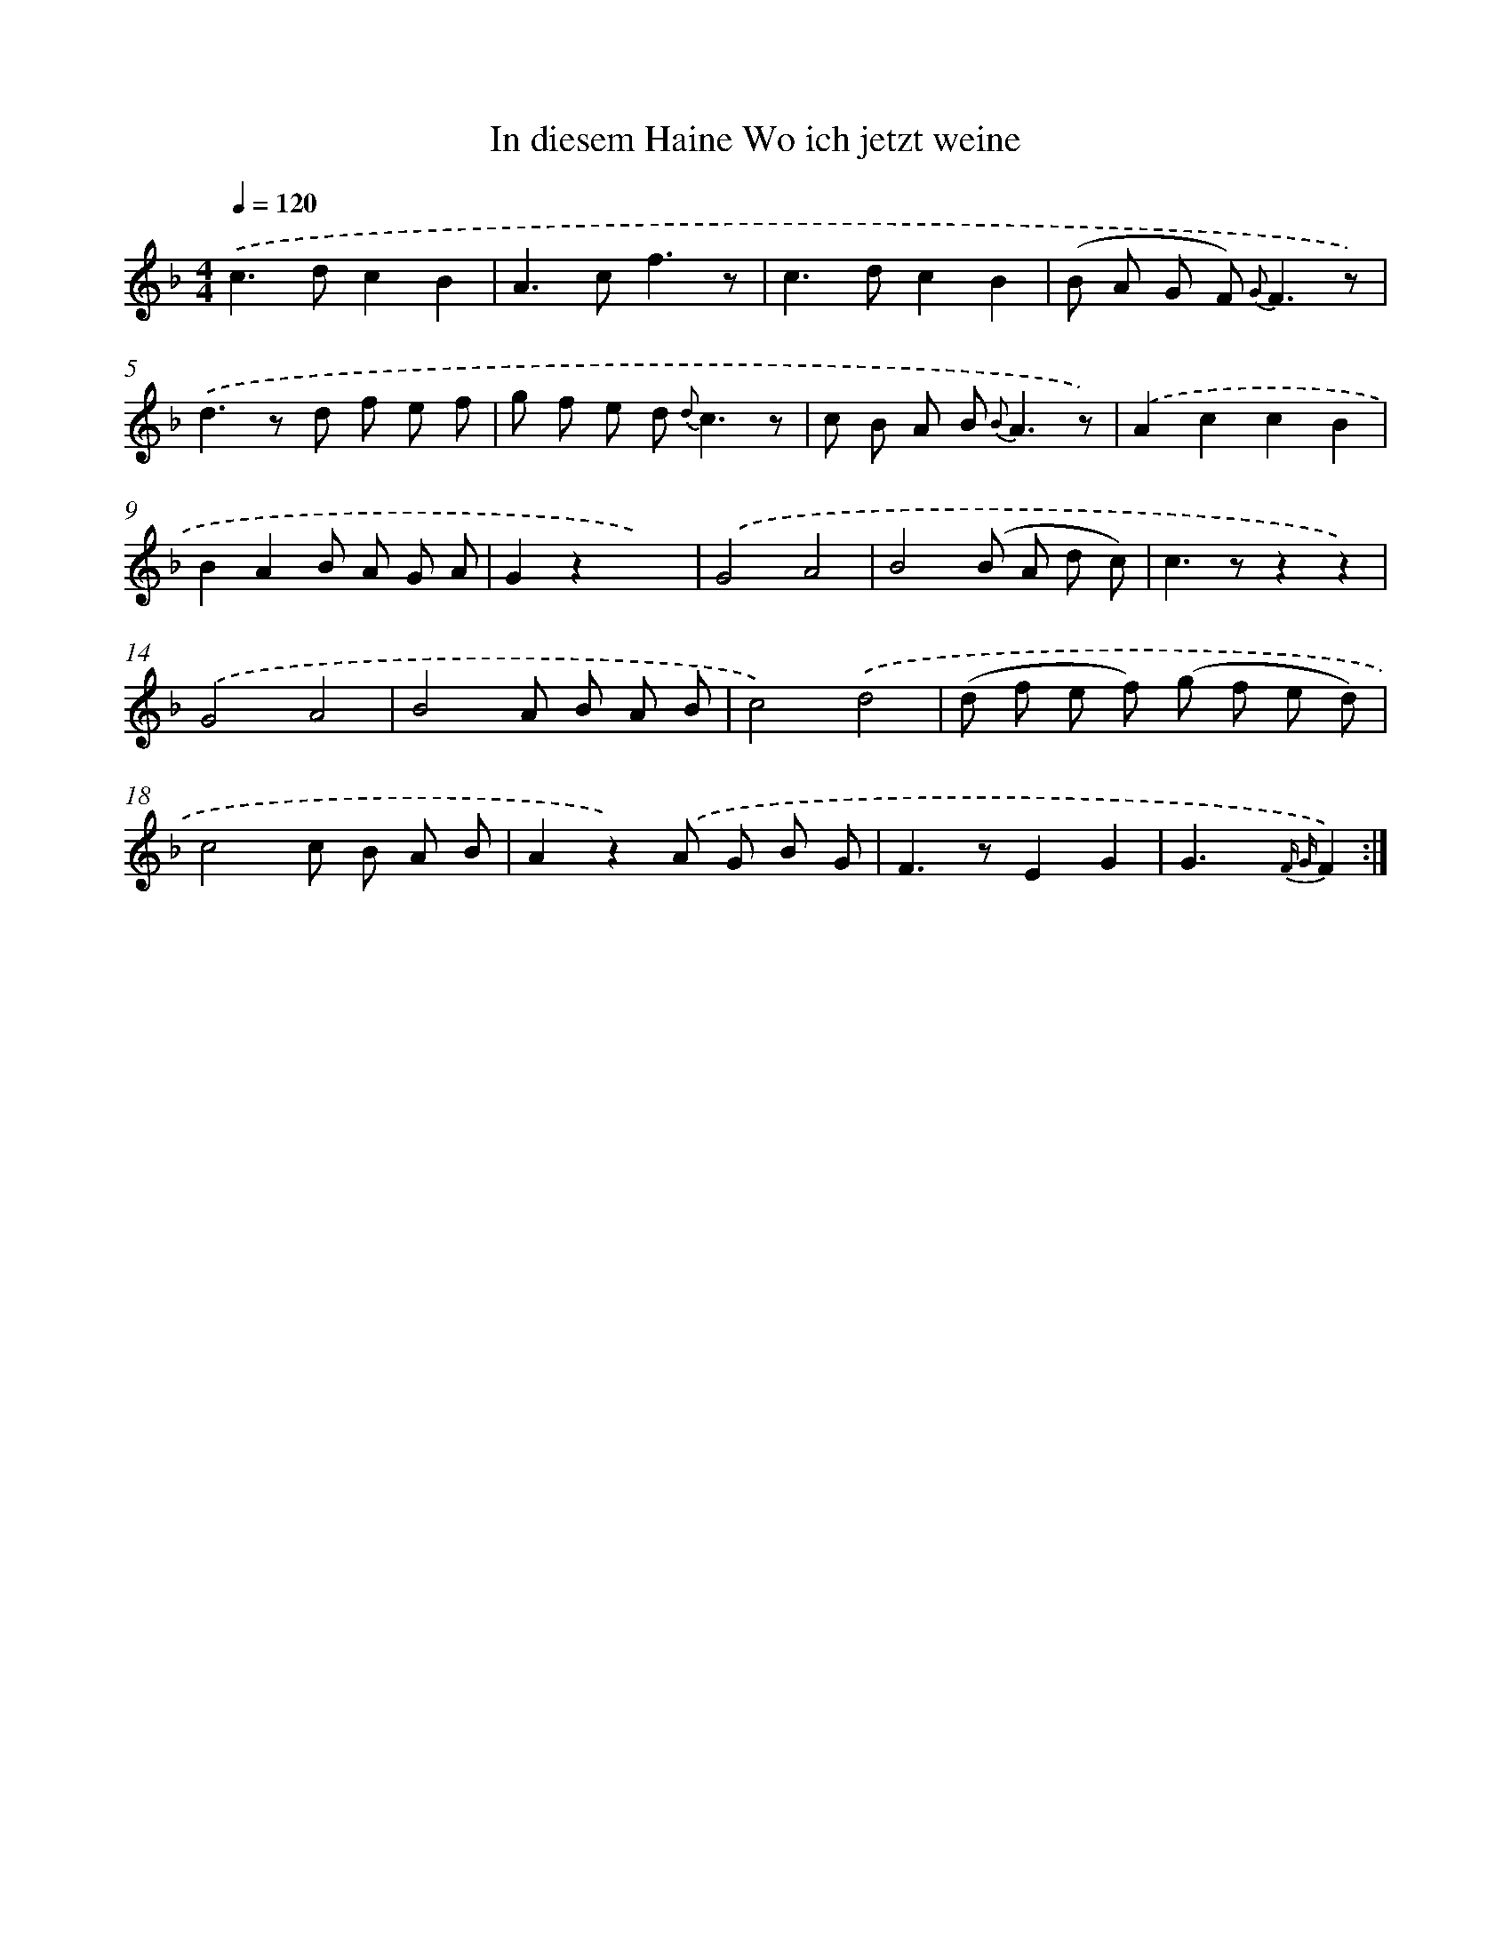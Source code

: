 X: 13219
T: In diesem Haine Wo ich jetzt weine
%%abc-version 2.0
%%abcx-abcm2ps-target-version 5.9.1 (29 Sep 2008)
%%abc-creator hum2abc beta
%%abcx-conversion-date 2018/11/01 14:37:32
%%humdrum-veritas 3343745737
%%humdrum-veritas-data 2468963272
%%continueall 1
%%barnumbers 0
L: 1/8
M: 4/4
Q: 1/4=120
K: F clef=treble
.('c2>d2c2B2 |
A2>c2f3z |
c2>d2c2B2 |
(B A G F2<) {G}F2z) |
.('d2>z2 d f e f |
g f e d2< {d}c2z |
c B A B2< {B}A2z) |
.('A2c2c2B2 |
B2A2B A G A |
G2z2x4) |
.('G4A4 |
B4(B A d c) |
c2>z2z2z2) |
.('G4A4 |
B4A B A B |
c4).('d4 |
(d f e f) (g f e d) |
c4c B A B |
A2z2).('A G B G |
F2>z2E2G2 |
G2>x2 {F G}F2) :|]
